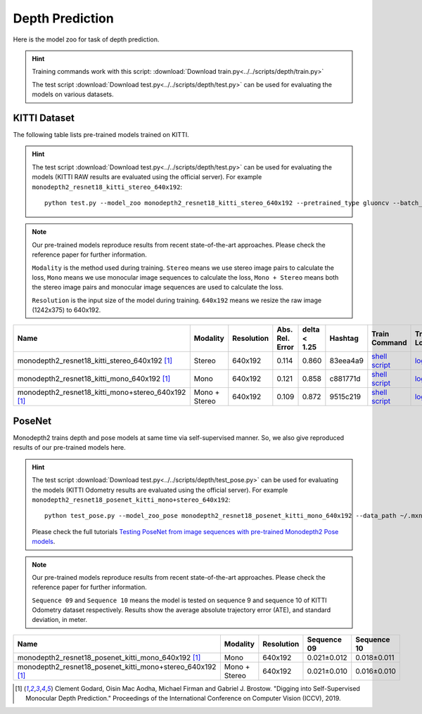 .. _gluoncv-model-zoo-depth:

Depth Prediction
================


Here is the model zoo for task of depth prediction.


.. hint::

  Training commands work with this script:
  :download:`Download train.py<../../scripts/depth/train.py>`

  The test script :download:`Download test.py<../../scripts/depth/test.py>` can be used for
  evaluating the models on various datasets.


KITTI Dataset
-------------------

The following table lists pre-trained models trained on KITTI.

.. hint::

  The test script :download:`Download test.py<../../scripts/depth/test.py>` can be used for
  evaluating the models (KITTI RAW results are evaluated using the official server). For example
  ``monodepth2_resnet18_kitti_stereo_640x192``::

    python test.py --model_zoo monodepth2_resnet18_kitti_stereo_640x192 --pretrained_type gluoncv --batch_size 1 --eval_stereo --png


.. note::

  Our pre-trained models reproduce results from recent state-of-the-art approaches. Please check the reference paper for further information.

  ``Modality`` is the method used during training. ``Stereo`` means we use stereo image pairs to calculate the loss,  ``Mono`` means we use monocular image sequences to calculate the loss,
  ``Mono + Stereo`` means both the stereo image pairs and monocular image sequences are used to calculate the loss.

  ``Resolution`` is the input size of the model during training. ``640x192`` means we resize the raw image (1242x375) to 640x192.

.. table::
    :widths: 40 8 8 8 10 8 8 10

    +-------------------------------------------------------+------------------+--------------+-----------------+--------------+-----------+------------------------------------------------------------------------------------------------------------------------------------------------------------+----------------------------------------------------------------------------------------------------------------------------------------------------+
    | Name                                                  |   Modality       |   Resolution | Abs. Rel. Error | delta < 1.25 | Hashtag   | Train Command                                                                                                                                              | Train Log                                                                                                                                          |
    +=======================================================+==================+==============+=================+==============+===========+============================================================================================================================================================+====================================================================================================================================================+
    | monodepth2_resnet18_kitti_stereo_640x192 [1]_         |   Stereo         |  640x192     |     0.114       | 0.860        | 83eea4a9  | `shell script <https://raw.githubusercontent.com/dmlc/web-data/master/gluoncv/logs/depth/kitti/monodepth2_resnet18_kitti_stereo_640x192.sh>`_              | `log <https://raw.githubusercontent.com/dmlc/web-data/master/gluoncv/logs/depth/kitti/monodepth2_resnet18_kitti_stereo_640x192.log>`_              |
    +-------------------------------------------------------+------------------+--------------+-----------------+--------------+-----------+------------------------------------------------------------------------------------------------------------------------------------------------------------+----------------------------------------------------------------------------------------------------------------------------------------------------+
    | monodepth2_resnet18_kitti_mono_640x192 [1]_           |   Mono           |  640x192     |     0.121       | 0.858        | c881771d  | `shell script <https://raw.githubusercontent.com/dmlc/web-data/master/gluoncv/logs/depth/kitti/monodepth2_resnet18_kitti_mono_640x192.sh>`_                | `log <https://raw.githubusercontent.com/dmlc/web-data/master/gluoncv/logs/depth/kitti/monodepth2_resnet18_kitti_mono_640x192.log>`_                |
    +-------------------------------------------------------+------------------+--------------+-----------------+--------------+-----------+------------------------------------------------------------------------------------------------------------------------------------------------------------+----------------------------------------------------------------------------------------------------------------------------------------------------+
    | monodepth2_resnet18_kitti_mono+stereo_640x192 [1]_    | Mono + Stereo    |  640x192     |     0.109       | 0.872        | 9515c219  | `shell script <https://raw.githubusercontent.com/dmlc/web-data/master/gluoncv/logs/depth/kitti/monodepth2_resnet18_kitti_mono+stereo_640x192.sh>`_         | `log <https://raw.githubusercontent.com/dmlc/web-data/master/gluoncv/logs/depth/kitti/monodepth2_resnet18_kitti_mono+stereo_640x192.log>`_         |
    +-------------------------------------------------------+------------------+--------------+-----------------+--------------+-----------+------------------------------------------------------------------------------------------------------------------------------------------------------------+----------------------------------------------------------------------------------------------------------------------------------------------------+

PoseNet
-------------------

Monodepth2 trains depth and pose models at same time via self-supervised manner. So, we also give reproduced results of our pre-trained models here.

.. hint::

  The test script :download:`Download test.py<../../scripts/depth/test_pose.py>` can be used for
  evaluating the models (KITTI Odometry results are evaluated using the official server). For example
  ``monodepth2_resnet18_posenet_kitti_mono+stereo_640x192``::

    python test_pose.py --model_zoo_pose monodepth2_resnet18_posenet_kitti_mono_640x192 --data_path ~/.mxnet/datasets/kitti/kitti_odom --eval_split odom_9  --pretrained_type gluoncv --batch_size 1 --png

  Please check the full tutorials `Testing PoseNet from image sequences with pre-trained Monodepth2 Pose models <../examples_depth/test_monodepth2_posenet.html>`_.


.. note::

  Our pre-trained models reproduce results from recent state-of-the-art approaches. Please check the reference paper for further information.

  ``Sequence 09`` and ``Sequence 10`` means the model is tested on sequence 9 and sequence 10 of KITTI Odometry dataset respectively.
  Results show the average absolute trajectory error (ATE), and standard deviation, in meter.


.. table::
    :widths: 40 8 8 10 10

    +---------------------------------------------------------------+------------------+--------------+-----------------+--------------+
    | Name                                                          |   Modality       |   Resolution | Sequence 09     | Sequence 10  |
    +===============================================================+==================+==============+=================+==============+
    | monodepth2_resnet18_posenet_kitti_mono_640x192 [1]_           |   Mono           |  640x192     |   0.021±0.012   | 0.018±0.011  |
    +---------------------------------------------------------------+------------------+--------------+-----------------+--------------+
    | monodepth2_resnet18_posenet_kitti_mono+stereo_640x192 [1]_    | Mono + Stereo    |  640x192     |   0.021±0.010   | 0.016±0.010  |
    +---------------------------------------------------------------+------------------+--------------+-----------------+--------------+


.. [1] Clement Godard, Oisin Mac Aodha, Michael Firman and Gabriel J. Brostow. \
       "Digging into Self-Supervised Monocular Depth Prediction." \
       Proceedings of the International Conference on Computer Vision (ICCV), 2019.